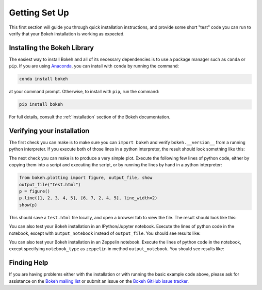 .. _userguide_setup:

Getting Set Up
==============

This first section will guide you through quick installation instructions,
and provide some short "test" code you can run to verify that your Bokeh
installation is working as expected.

Installing the Bokeh Library
----------------------------

The easiest way to install Bokeh and all of its necessary dependencies is
to use a package manager such as ``conda`` or ``pip``. If you are using
`Anaconda`_, you can install with ``conda`` by running the command:

.. code-block:: sh

    conda install bokeh

at your command prompt.  Otherwise, to install with ``pip``, run the
command:

.. code-block:: sh

    pip install bokeh

For full details, consult the :ref:`installation` section of the Bokeh
documentation.

Verifying your installation
---------------------------

The first check you can make is to make sure you can ``import bokeh`` and
verify ``bokeh.__version__`` from a running python interpreter. If you
execute both of those lines in a python interpreter, the result should
look something like this:

.. image:: /_images/bokeh_import.png
    :scale: 50 %
    :align: center

The next check you can make is to produce a very simple plot. Execute the
following few lines of python code, either by copying them into a script and
executing the script, or by running the lines by hand in a python interpreter:

.. code-block:: python

    from bokeh.plotting import figure, output_file, show
    output_file("test.html")
    p = figure()
    p.line([1, 2, 3, 4, 5], [6, 7, 2, 4, 5], line_width=2)
    show(p)

This should save a ``test.html`` file locally, and open a browser tab to
view the file. The result should look like this:

.. image:: /_images/bokeh_simple_test.png
    :scale: 50 %
    :align: center

You can also test your Bokeh installation in an IPython/Jupyter notebook.
Execute the lines of python code in the notebook, except with ``output_notebook`` instead of ``output_file``. You should see results like:

.. image:: /_images/bokeh_simple_test_notebook.png
    :scale: 50 %
    :align: center

You can also test your Bokeh installation in an Zeppelin notebook.
Execute the lines of python code in the notebook, except specifying ``notebook_type``
as ``zeppelin`` in method ``output_notebook``. You should see results like:

.. image:: /_images/bokeh_simple_test_zeppelin.png
    :scale: 50 %
    :align: center

Finding Help
------------

If you are having problems either with the installation or with
running the basic example code above, please ask for assistance on the
`Bokeh mailing list`_ or submit an issue on the `Bokeh GitHub issue tracker`_.


.. _Anaconda: http://continuum.io/anaconda
.. _Bokeh GitHub issue tracker: https://github.com/bokeh/bokeh/issues
.. _Bokeh mailing list: https://groups.google.com/a/continuum.io/forum/#!forum/bokeh
